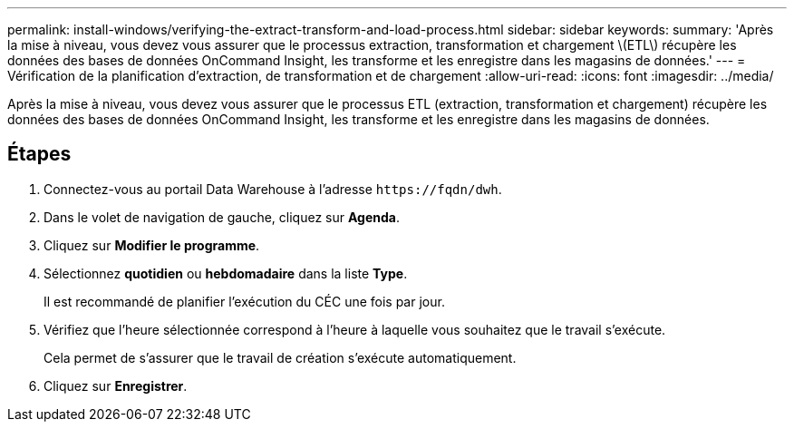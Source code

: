 ---
permalink: install-windows/verifying-the-extract-transform-and-load-process.html 
sidebar: sidebar 
keywords:  
summary: 'Après la mise à niveau, vous devez vous assurer que le processus extraction, transformation et chargement \(ETL\) récupère les données des bases de données OnCommand Insight, les transforme et les enregistre dans les magasins de données.' 
---
= Vérification de la planification d'extraction, de transformation et de chargement
:allow-uri-read: 
:icons: font
:imagesdir: ../media/


[role="lead"]
Après la mise à niveau, vous devez vous assurer que le processus ETL (extraction, transformation et chargement) récupère les données des bases de données OnCommand Insight, les transforme et les enregistre dans les magasins de données.



== Étapes

. Connectez-vous au portail Data Warehouse à l'adresse `+https://fqdn/dwh+`.
. Dans le volet de navigation de gauche, cliquez sur *Agenda*.
. Cliquez sur *Modifier le programme*.
. Sélectionnez *quotidien* ou *hebdomadaire* dans la liste *Type*.
+
Il est recommandé de planifier l'exécution du CÉC une fois par jour.

. Vérifiez que l'heure sélectionnée correspond à l'heure à laquelle vous souhaitez que le travail s'exécute.
+
Cela permet de s'assurer que le travail de création s'exécute automatiquement.

. Cliquez sur *Enregistrer*.

